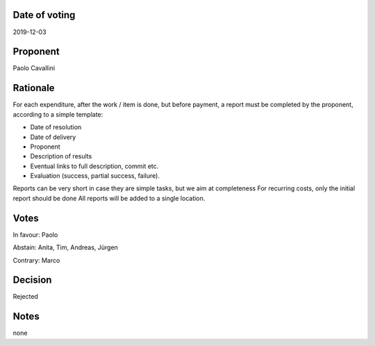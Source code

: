 Date of voting
===================================
2019-12-03

Proponent
===================================
Paolo Cavallini

Rationale
===================================
For each expenditure, after the work / item is done, but before payment, 
a report must be completed by the proponent, according to a simple template:

* Date of resolution
* Date of delivery
* Proponent
* Description of results
* Eventual links to full description, commit etc.
* Evaluation (success, partial success, failure).

Reports can be very short in case they are simple tasks, but we aim at completeness  
For recurring costs, only the initial report should be done  
All reports will be added to a single location.

Votes
===================================
In favour: Paolo

Abstain: Anita, Tim, Andreas, Jürgen

Contrary: Marco

Decision
===================================
Rejected

Notes
===================================
none
